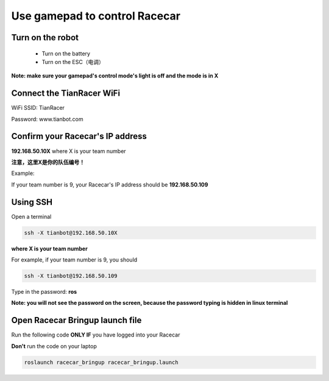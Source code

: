 Use gamepad to control Racecar
========================================

Turn on the robot
~~~~~~~~~~~~~~~~~~

    * Turn on the battery

    * Turn on the ESC（电调）

**Note: make sure your gamepad's control mode's light is off and the mode is in X**

Connect the TianRacer WiFi
~~~~~~~~~~~~~~~~~~~~~~~~~~

WiFi SSID: TianRacer

Password: www.tianbot.com

Confirm your Racecar's IP address
~~~~~~~~~~~~~~~~~~~~~~~~~~~~~~~~~

**192.168.50.10X** where X is your team number

**注意，这里X是你的队伍编号！**

Example:

If your team number is 9, your Racecar's IP address should be **192.168.50.109**

Using SSH
~~~~~~~~~~

Open a terminal

.. code:: bash

    ssh -X tianbot@192.168.50.10X

**where X is your team number**

For example, if your team number is 9, you should

.. code:: bash

    ssh -X tianbot@192.168.50.109

Type in the password: **ros**

**Note: you will not see the password on the screen, because the password typing is
hidden in linux terminal**

Open Racecar Bringup launch file
~~~~~~~~~~~~~~~~~~~~~~~~~~~~~~~~~~

Run the following code **ONLY IF** you have logged into your Racecar

**Don't** run the code on your laptop

.. code:: bash

    roslaunch racecar_bringup racecar_bringup.launch

